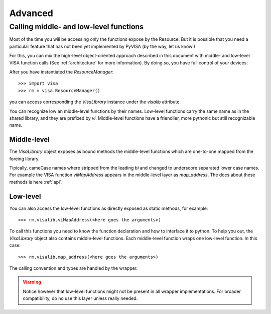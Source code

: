 .. _advanced:

Advanced
========


Calling middle- and low-level functions
----------------------------------------

Most of the time you will be accessing only the functions expose by the Resource.
But it is possible that you need a particular feature that has not been yet implemented
by PyVISA (by the way, let us know!)

For this, you can mix the high-level object-oriented approach described in this document
with middle- and low-level VISA function calls (See :ref:`architecture` for more
information). By doing so, you have full control of your devices:

After you have instantiated the `ResourceManager`::

    >>> import visa
    >>> rm = visa.ResourceManager()

you can access corresponding the `VisaLibrary` instance under the `visalib` attribute.

You can recognize low an middle-level functions by their names. Low-level functions
carry the same name as in the shared library, and they are prefixed by `vi`.
Middle-level functions have a friendlier, more pythonic but still recognizable name.


Middle-level
~~~~~~~~~~~~

The `VisaLibrary` object exposes as bound methods the middle-level functions which are
one-to-one mapped from the foreing library.

Tipically, cameCase names where stripped from the leading `bi` and changed to underscore
separated lower case names. For example the VISA function `viMapAddress` appears
in the middle-level layer as `map_address`. The docs about these methods is
here :ref:`api`.


Low-level
~~~~~~~~~

You can also access the low-level functions as directly exposed as static methods,
for example::

    >>> rm.visalib.viMapAddress(<here goes the arguments>)

To call this functions you need to know the function declaration and how to
interface it to python. To help you out, the `VisaLibrary` object also contains
middle-level functions. Each middle-level function wraps one low-level function.
In this case::

    >>> rm.visalib.map_address(<here goes the arguments>)

The calling convention and types are handled by the wrapper.

.. warning:: Notice however that low-level functions might not be present in all wrapper
             implementations. For broader compatibility, do no use this layer unless really
             needed.


